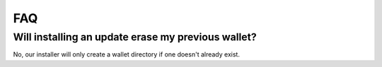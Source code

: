 FAQ
==========================

Will installing an update erase my previous wallet?
---------------------------------------------------
No, our installer will only create a wallet directory if one doesn't already
exist.

